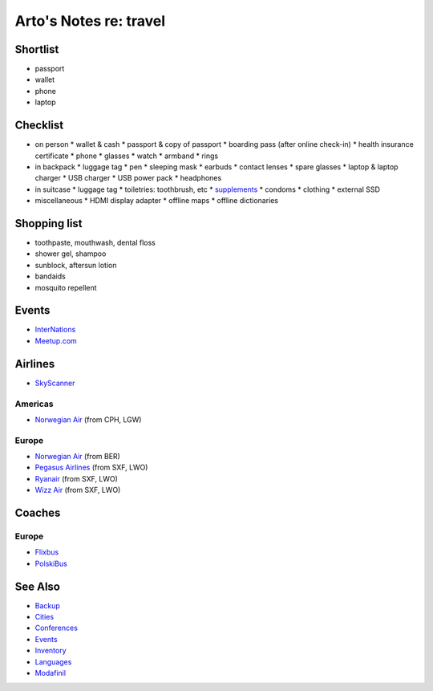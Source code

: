 ***********************
Arto's Notes re: travel
***********************

Shortlist
=========

* passport
* wallet
* phone
* laptop

Checklist
=========

* on person
  * wallet & cash
  * passport & copy of passport
  * boarding pass (after online check-in)
  * health insurance certificate
  * phone
  * glasses
  * watch
  * armband
  * rings
* in backpack
  * luggage tag
  * pen
  * sleeping mask
  * earbuds
  * contact lenses
  * spare glasses
  * laptop & laptop charger
  * USB charger
  * USB power pack
  * headphones
* in suitcase
  * luggage tag
  * toiletries: toothbrush, etc
  * `supplements <supplements>`__
  * condoms
  * clothing
  * external SSD
* miscellaneous
  * HDMI display adapter
  * offline maps
  * offline dictionaries

Shopping list
=============

* toothpaste, mouthwash, dental floss
* shower gel, shampoo
* sunblock, aftersun lotion
* bandaids
* mosquito repellent

Events
======

* `InterNations <https://www.internations.org/>`__
* `Meetup.com <https://www.meetup.com/>`__

Airlines
========

* `SkyScanner
  <https://www.skyscanner.net/>`__

Americas
--------

* `Norwegian Air
  <http://www.norwegian.com/en/destinations/>`__ (from CPH, LGW)

Europe
------

* `Norwegian Air
  <http://www.norwegian.com/en/destinations/>`__ (from BER)
* `Pegasus Airlines
  <https://www.flypgs.com/en/>`__ (from SXF, LWO)
* `Ryanair
  <https://www.ryanair.com/gb/en/>`__ (from SXF, LWO)
* `Wizz Air
  <https://wizzair.com/>`__ (from SXF, LWO)

Coaches
=======

Europe
------

* `Flixbus
  <https://www.flixbus.com/>`__
* `PolskiBus
  <http://www.polskibus.com/en/index.htm>`__

See Also
========

* `Backup <backup>`__
* `Cities <cities>`__
* `Conferences <conferences>`__
* `Events <events>`__
* `Inventory <inventory>`__
* `Languages <languages>`__
* `Modafinil <modafinil>`__
